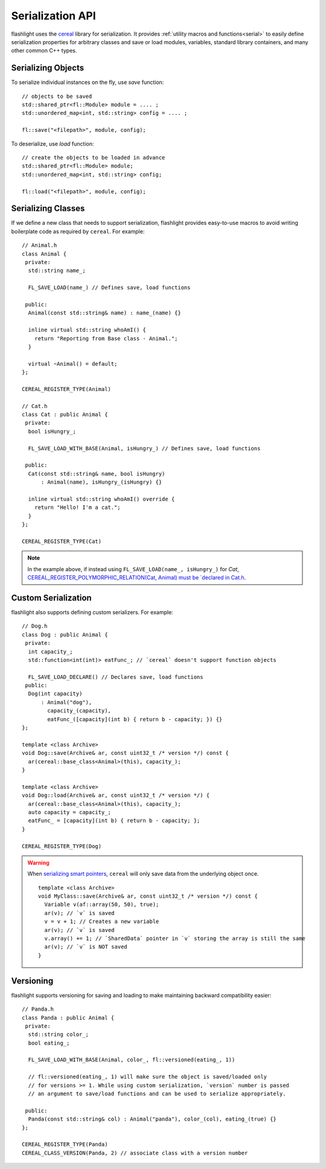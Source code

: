 Serialization API
=================

flashlight uses the `cereal <http://uscilab.github.io/cereal/>`_ library for serialization. It provides :ref:`utility macros and functions<serial>` to easily define serialization properties for arbitrary classes and save or load modules, variables, standard library containers, and many other common C++ types.

Serializing Objects
^^^^^^^^^^^^^^^^^^^

To serialize individual instances on the fly, use `save` function:

::

  // objects to be saved
  std::shared_ptr<fl::Module> module = .... ;
  std::unordered_map<int, std::string> config = .... ;

  fl::save("<filepath>", module, config);

To deserialize, use `load` function:

::

  // create the objects to be loaded in advance
  std::shared_ptr<fl::Module> module;
  std::unordered_map<int, std::string> config;

  fl::load("<filepath>", module, config);


Serializing Classes
^^^^^^^^^^^^^^^^^^^

If we define a new class that needs to support serialization, flashlight provides easy-to-use macros to avoid writing boilerplate code as required by ``cereal``. For example:

::

  // Animal.h
  class Animal {
   private:
    std::string name_;

    FL_SAVE_LOAD(name_) // Defines save, load functions

   public:
    Animal(const std::string& name) : name_(name) {}

    inline virtual std::string whoAmI() {
      return "Reporting from Base class - Animal.";
    }

    virtual ~Animal() = default;
  };

  CEREAL_REGISTER_TYPE(Animal)

  // Cat.h
  class Cat : public Animal {
   private:
    bool isHungry_;

    FL_SAVE_LOAD_WITH_BASE(Animal, isHungry_) // Defines save, load functions

   public:
    Cat(const std::string& name, bool isHungry)
        : Animal(name), isHungry_(isHungry) {}

    inline virtual std::string whoAmI() override {
      return "Hello! I'm a cat.";
    }
  };

  CEREAL_REGISTER_TYPE(Cat)

.. note::
  In the example above, if instead using ``FL_SAVE_LOAD(name_, isHungry_)`` for `Cat`,
  `CEREAL_REGISTER_POLYMORPHIC_RELATION(Cat, Animal) must be `declared in Cat.h <http://uscilab.github.io/cereal/polymorphism.html>`_.


Custom Serialization
^^^^^^^^^^^^^^^^^^^^

flashlight also supports defining custom serializers. For example:

::

  // Dog.h
  class Dog : public Animal {
   private:
    int capacity_;
    std::function<int(int)> eatFunc_; // `cereal` doesn't support function objects

    FL_SAVE_LOAD_DECLARE() // Declares save, load functions
   public:
    Dog(int capacity)
        : Animal("dog"),
          capacity_(capacity),
          eatFunc_([capacity](int b) { return b - capacity; }) {}
  };

  template <class Archive>
  void Dog::save(Archive& ar, const uint32_t /* version */) const {
    ar(cereal::base_class<Animal>(this), capacity_);
  }

  template <class Archive>
  void Dog::load(Archive& ar, const uint32_t /* version */) {
    ar(cereal::base_class<Animal>(this), capacity_);
    auto capacity = capacity_;
    eatFunc_ = [capacity](int b) { return b - capacity; };
  }

  CEREAL_REGISTER_TYPE(Dog)


.. warning::

  When `serializing smart pointers <https://uscilab.github.io/cereal/pointers.html>`_, ``cereal`` will only save data from the underlying object once.

  ::

    template <class Archive>
    void MyClass::save(Archive& ar, const uint32_t /* version */) const {
      Variable v(af::array(50, 50), true);
      ar(v); // `v` is saved
      v = v + 1; // Creates a new variable
      ar(v); // `v` is saved
      v.array() += 1; // `SharedData` pointer in `v` storing the array is still the same
      ar(v); // `v` is NOT saved
    }


Versioning
^^^^^^^^^^

flashlight supports versioning for saving and loading to make maintaining backward compatibility easier:

::

  // Panda.h
  class Panda : public Animal {
   private:
    std::string color_;
    bool eating_;

    FL_SAVE_LOAD_WITH_BASE(Animal, color_, fl::versioned(eating_, 1))

    // fl::versioned(eating_, 1) will make sure the object is saved/loaded only
    // for versions >= 1. While using custom serialization, `version` number is passed
    // an argument to save/load functions and can be used to serialize appropriately.

   public:
    Panda(const std::string& col) : Animal("panda"), color_(col), eating_(true) {}
  };

  CEREAL_REGISTER_TYPE(Panda)
  CEREAL_CLASS_VERSION(Panda, 2) // associate class with a version number
